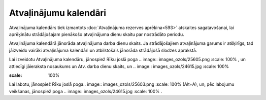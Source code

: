 .. 284 Atvaļinājumu kalendāri************************** 
Atvaļinājuma kalendārs tiek izmantots :doc:`Atvaļinājuma rezerves
aprēķina<593>` atskaites sagatavošanai, lai aprēķinātu strādājošajam
pienākošo atvaļinājuma dienu skaitu par nostrādāto periodu.

Atvaļinājuma kalendārā jānorāda atvaļinājuma darba dienu skaits. Ja
strādājošajiem atvaļinājuma garums ir atšķirīgs, tad jāizveido vairāki
atvaļinājuma kalendāri un atbilstošais jānorāda strādājošā slodzes
aprakstā.

Lai izveidotu Atvaļinājuma kalendāru, jānospiež Rīku joslā poga ..
image:: images_ozols/25605.png
:scale: 100%
, un attiecīgi jāieraksta nosaukums un Atv. darba dienu skaits, un ..
image:: images_ozols/24615.jpg
:scale: 100%




.. image:: images_ozols/25606.png
:scale: 100%


Lai labotu, jānospiež Rīku joslā poga.. image:: images_ozols/25603.png
:scale: 100%
(Alt+A), un, pēc labojumu veikšanas, jānospiež poga .. image::
images_ozols/24615.jpg
:scale: 100%
.

 
